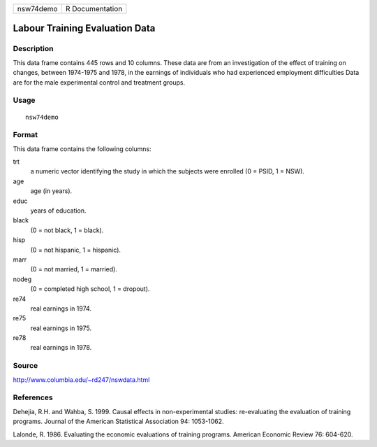 +-----------+-----------------+
| nsw74demo | R Documentation |
+-----------+-----------------+

Labour Training Evaluation Data
-------------------------------

Description
~~~~~~~~~~~

This data frame contains 445 rows and 10 columns. These data are from an
investigation of the effect of training on changes, between 1974-1975
and 1978, in the earnings of individuals who had experienced employment
difficulties Data are for the male experimental control and treatment
groups.

Usage
~~~~~

::

    nsw74demo

Format
~~~~~~

This data frame contains the following columns:

trt
    a numeric vector identifying the study in which the subjects were
    enrolled (0 = PSID, 1 = NSW).

age
    age (in years).

educ
    years of education.

black
    (0 = not black, 1 = black).

hisp
    (0 = not hispanic, 1 = hispanic).

marr
    (0 = not married, 1 = married).

nodeg
    (0 = completed high school, 1 = dropout).

re74
    real earnings in 1974.

re75
    real earnings in 1975.

re78
    real earnings in 1978.

Source
~~~~~~

http://www.columbia.edu/~rd247/nswdata.html

References
~~~~~~~~~~

Dehejia, R.H. and Wahba, S. 1999. Causal effects in non-experimental
studies: re-evaluating the evaluation of training programs. Journal of
the American Statistical Association 94: 1053-1062.

Lalonde, R. 1986. Evaluating the economic evaluations of training
programs. American Economic Review 76: 604-620.
